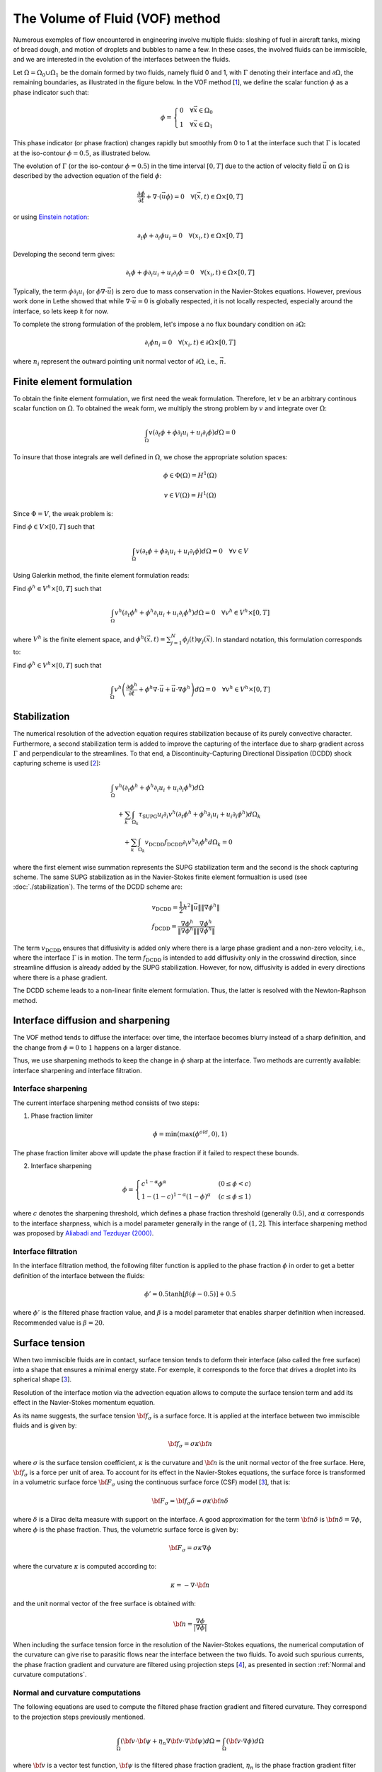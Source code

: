 The Volume of Fluid (VOF) method
#############################################

Numerous exemples of flow encountered in engineering involve multiple fluids: sloshing of fuel in aircraft tanks, mixing of bread dough, and motion of droplets and bubbles to name a few. In these cases, the involved fluids can be immiscible, and we are interested in the evolution of the interfaces between the fluids.

Let :math:`\Omega = \Omega_0 \cup \Omega_1` be the domain formed by two fluids, namely fluid 0 and 1, with :math:`\Gamma` denoting their interface and :math:`\partial \Omega`, the remaining boundaries, as illustrated in the figure below. In the VOF method [`1 <https://doi.org/10.1016/0021-9991(81)90145-5>`_], we define the scalar function :math:`\phi` as a phase indicator such that:

.. math::
  \phi =
  \begin{cases}
    0 \quad \forall \vec{x} \in \Omega_0\\
    1 \quad \forall \vec{x} \in \Omega_1
  \end{cases}

This phase indicator (or phase fraction) changes rapidly but smoothly from 0 to 1 at the interface such that :math:`\Gamma` is located at the iso-contour :math:`\phi=0.5`, as illustrated below.

.. image:: images/vof.png
    :alt: Schematic
    :align: center
    :width: 600

The evolution of :math:`\Gamma` (or the iso-contour :math:`\phi=0.5`) in the time interval :math:`[0,T]` due to the action of velocity field :math:`\vec{u}` on :math:`\Omega` is described by the advection equation of the field :math:`\phi`:

.. math::
  \frac{\partial \phi}{\partial t} + \nabla \cdot \left( \vec{u} \phi \right) = 0 \quad \forall (\vec{x},t)\in \Omega\times[0,T]

or using `Einstein notation <https://en.wikipedia.org/wiki/Einstein_notation>`_:

.. math::
  \partial_t \phi + \partial_i \phi u_i = 0 \quad \forall (x_i,t)\in \Omega\times[0,T]

Developing the second term gives:

.. math::
  \partial_t \phi + \phi\partial_i u_i + u_i\partial_i\phi = 0 \quad \forall (x_i,t)\in \Omega\times[0,T]

Typically, the term :math:`\phi\partial_i u_i` (or :math:`\phi \nabla \cdot \vec{u}`) is zero due to mass conservation in the Navier-Stokes equations. However, previous work done in Lethe showed that while :math:`\nabla \cdot \vec{u}=0` is globally respected, it is not locally respected, especially around the interface, so lets keep it for now.

To complete the strong formulation of the problem, let's impose a no flux boundary condition on :math:`\partial \Omega`:

.. math::
  \partial_i \phi n_i= 0 \quad \forall (x_i,t)\in \partial \Omega\times[0,T]

where :math:`n_i` represent the outward pointing unit normal vector of :math:`\partial \Omega`, i.e., :math:`\vec{n}`.

Finite element formulation
---------------------------

To obtain the finite element formulation, we first need the weak formulation. Therefore, let :math:`v` be an arbitrary continous scalar function on :math:`\Omega`. To obtained the weak form, we multiply the strong problem by :math:`v` and integrate over :math:`\Omega`:

.. math::
  \int_\Omega v \left( \partial_t \phi + \phi\partial_i u_i + u_i\partial_i\phi\right) d \Omega = 0

To insure that those integrals are well defined in :math:`\Omega`, we chose the appropriate solution spaces:

.. math::
  \phi \in \Phi(\Omega) = H^1(\Omega)

.. math::
  v \in V(\Omega) = H^1(\Omega)

Since :math:`\Phi=V`, the weak problem is:

Find :math:`\phi \in V \times [0,T]` such that

.. math::
  \int_\Omega v \left( \partial_t \phi + \phi\partial_i u_i + u_i\partial_i\phi\right) d \Omega = 0 \quad \forall v\in V

Using Galerkin method, the finite element formulation reads:

Find :math:`\phi^h \in V^h \times [0,T]` such that

.. math::
  \int_\Omega v^h \left( \partial_t \phi^h + \phi^h\partial_i u_i + u_i\partial_i\phi^h\right) d \Omega = 0 \quad \forall v^h\in V^h\times [0,T]

where :math:`V^h` is the finite element space, and :math:`\phi^h(\vec{x},t) = \sum_{j=1}^N \phi_j(t)\psi_j(\vec{x})`. In standard notation, this formulation corresponds to:

Find :math:`\phi^h \in V^h \times [0,T]` such that

.. math::
  \int_\Omega v^h \left(\frac{\partial \phi^h}{\partial t} + \phi^h \nabla \cdot \vec{u} + \vec{u}\cdot \nabla \phi^h \right) d \Omega = 0 \quad \forall v^h\in V^h\times [0,T]

Stabilization
--------------

The numerical resolution of the advection equation requires stabilization because of its purely convective character. Furthermore, a second stabilization term is added to improve the capturing of the interface due to sharp gradient across :math:`\Gamma` and perpendicular to the streamlines. To that end, a Discontinuity-Capturing Directional Dissipation (DCDD) shock capturing scheme is used [`2 <https://doi.org/10.1002/fld.505>`_]:

.. math::

  &\int_\Omega v^h \left( \partial_t \phi^h + \phi^h\partial_i u_i + u_i\partial_i\phi^h\right) d \Omega \\
  &\quad + \sum_k \int_{\Omega_k}\tau_\mathrm{SUPG} u_i\partial_i v^h\left(\partial_t \phi^h + \phi^h\partial_i u_i + u_i\partial_i\phi^h \right) d \Omega_k \\
  &\qquad + \sum_k \int_{\Omega_k}v_\mathrm{DCDD}f_\mathrm{DCDD} \partial_i v^h \partial_i \phi^h  d \Omega_k  = 0

where the first element wise summation represents the SUPG stabilization term and the second is the shock capturing scheme. The same SUPG stabilization as in the Navier-Stokes finite element formualtion is used (see :doc:`./stabilization`). The terms of the DCDD scheme are:

.. math::

  &v_\mathrm{DCDD} = \frac{1}{2} h^2 \|\vec{u}\| \| \nabla \phi^h \| \\
  &f_\mathrm{DCDD} = \frac{\nabla \phi^h}{\| \nabla \phi^h \|} \frac{\nabla \phi^h}{\| \nabla \phi^h \|}

The term :math:`v_\mathrm{DCDD}` ensures that diffusivity is added only where there is a large phase gradient and a non-zero velocity, i.e., where the interface :math:`\Gamma` is in motion. The term :math:`f_\mathrm{DCDD}` is intended to add diffusivity only in the crosswind direction, since streamline diffusion is already added by the SUPG stabilization. However, for now, diffusivity is added in every directions where there is a phase gradient.

The DCDD scheme leads to a non-linear finite element formulation. Thus, the latter is resolved with the Newton-Raphson method.

Interface diffusion and sharpening
-----------------------------------

The VOF method tends to diffuse the interface: over time, the interface becomes blurry instead of a sharp definition, and the change from :math:`\phi = 0` to :math:`1` happens on a larger distance.

Thus, we use sharpening methods to keep the change in :math:`\phi` sharp at the interface. Two methods are currently available: interface sharpening and interface filtration.

""""""""""""""""""""""""""""""""
Interface sharpening
""""""""""""""""""""""""""""""""

The current interface sharpening method consists of two steps:


1. Phase fraction limiter

.. math::

    \phi = \min \left( \max \left(\phi^{old},0 \right),1 \right)

The phase fraction limiter above will update the phase fraction if it failed to respect these bounds.


2. Interface sharpening

.. math::

    \phi =
    \begin{cases}
    c^{1-\alpha} \phi^{\alpha} &  (0 \leq \phi < c  ) \\
    1-(1-c)^{1-\alpha}(1-\phi)^{\alpha} & (c \leq \phi \leq 1  )
    \end{cases}

where :math:`c` denotes the sharpening threshold, which defines
a phase fraction threshold (generally :math:`0.5`), and :math:`\alpha` corresponds to the interface sharpness, which is a model parameter generally in the range of :math:`(1,2]`. This interface sharpening method was proposed by `Aliabadi and Tezduyar (2000)`_.

.. _Aliabadi and Tezduyar (2000):  https://www.sciencedirect.com/science/article/pii/S0045782500002000

""""""""""""""""""""""""""""""""
Interface filtration
""""""""""""""""""""""""""""""""

In the interface filtration method, the following filter function is applied to the phase fraction :math:`\phi` in order to get a better definition of the interface between the fluids:

.. math::
    \phi' = 0.5 \tanh[\beta(\phi-0.5)] + 0.5

where :math:`\phi'` is the filtered phase fraction value, and :math:`\beta` is a model parameter that enables sharper definition when increased. Recommended value is :math:`\beta=20`.

Surface tension
---------------

When two immiscible fluids are in contact, surface tension tends to deform their interface (also called the free surface) into a shape that ensures a minimal energy state. For exemple, it corresponds to the force that drives a droplet into its spherical shape [`3 <https://doi.org/10.1016/0021-9991(92)90240-Y>`_].

Resolution of the interface motion via the advection equation allows to compute the surface tension term and add its effect in the Navier-Stokes momentum equation.

As its name suggests, the surface tension :math:`\bf{f_{\sigma}}` is a surface force. It is applied at the interface between two immiscible fluids and is given by:

.. math::

    {\bf{f_{\sigma}}} = \sigma \kappa {\bf{n}}

where :math:`\sigma` is the surface tension coefficient, :math:`\kappa` is the curvature and :math:`\bf{n}` is the unit normal vector of the free surface. Here, :math:`{\bf{f_{\sigma}}}` is a force per unit of area. To account for its effect in the Navier-Stokes equations, the surface force is transformed in a volumetric surface force :math:`\bf{F_{\sigma}}` using the continuous surface force (CSF) model [`3 <https://doi.org/10.1016/0021-9991(92)90240-Y>`_], that is:

.. math::

    {\bf{F_{\sigma}}} = \bf{f_{\sigma}} \delta = \sigma \kappa {\bf{n}}\delta

where :math:`\delta` is a Dirac delta measure with support on the interface. A good approximation for the term :math:`{\bf{n}}\delta` is :math:`{\bf{n}}\delta = \nabla \phi`, where :math:`\phi` is the phase fraction. Thus, the volumetric surface force is given by:

.. math::

    {\bf{F_{\sigma}}} =  \sigma \kappa \nabla \phi

where the curvature :math:`\kappa` is computed according to:

.. math::

    \kappa = - \nabla \cdot \bf{n}

and the unit normal vector of the free surface is obtained with:

.. math::

    \bf{n} = \frac{\nabla \phi}{|\nabla \phi|}

When including the surface tension force in the resolution of the Navier-Stokes equations, the numerical computation of the curvature can give rise to parasitic flows near the interface between the two fluids. To avoid such spurious currents, the phase fraction gradient and curvature are filtered using projection steps [`4 <https://doi.org/10.1002/fld.2643>`_], as presented in section :ref:`Normal and curvature computations`.

.. _Normal and curvature computations:

"""""""""""""""""""""""""""""""""
Normal and curvature computations
"""""""""""""""""""""""""""""""""

The following equations are used to compute the filtered phase fraction gradient and filtered curvature. They correspond to the projection steps previously mentioned.

.. math::

    \int_\Omega \left( {\bf{v}} \cdot {\bf{\psi}} + \eta_n \nabla {\bf{v}} \cdot \nabla {\bf{\psi}} \right) d\Omega = \int_\Omega \left( {\bf{v}} \cdot \nabla {\phi} \right) d\Omega

where :math:`{\bf{v}}` is a vector test function, :math:`\bf{\psi}` is the filtered phase fraction gradient, :math:`\eta_n` is the phase fraction gradient filter value, and :math:`\phi` is the phase fraction.

.. math::

    \int_\Omega \left( v \kappa + \eta_\kappa \nabla v \cdot \nabla \kappa \right) d\Omega = \int_\Omega \left( \nabla v \cdot \frac{\bf{\psi}}{|\bf{\psi}|} \right) d\Omega

where :math:`\kappa` is the filtered curvature, and :math:`\eta_\kappa` is the curvature filter value, and :math:`v` is a test function.

The phase fraction gradient filter :math:`\eta_n` and the curvature filter value :math:`\eta_\kappa` are respectively computed according to:

.. math::

  \eta_n = \alpha h^2

  \eta_\kappa = \beta h^2

where :math:`\alpha` and :math:`\beta` are user-defined factors, and :math:`h` is the cell size.


References
-----------

`[1] <https://doi.org/10.1016/0021-9991(81)90145-5>`_ Hirt, C.W., Nichols, B.D., 1981. Volume of fluid (VOF) method for the dynamics of free boundaries. Journal of computational physics, 39(1), pp.201-225.

`[2] <https://doi.org/10.1002/fld.505>`_ Tezduyar, T.E., 2003. omputation of moving boundaries and interfaces and stabilization parameters. Journal of numerical methods in fluids physics, 43, pp.555-575.

`[3] <https://doi.org/10.1016/0021-9991(92)90240-Y>`_ Brackbill, J.U., Kothe, D.B. and Zemach, C., 1992. A continuum method for modeling surface tension. Journal of computational physics, 100(2), pp.335-354.

`[4] <https://doi.org/10.1002/fld.2643>`_ Zahedi, S., Kronbichler, M. and Kreiss, G., 2012. Spurious currents in finite element based level set methods for two‐phase flow. International Journal for Numerical Methods in Fluids, 69(9), pp.1433-1456.
